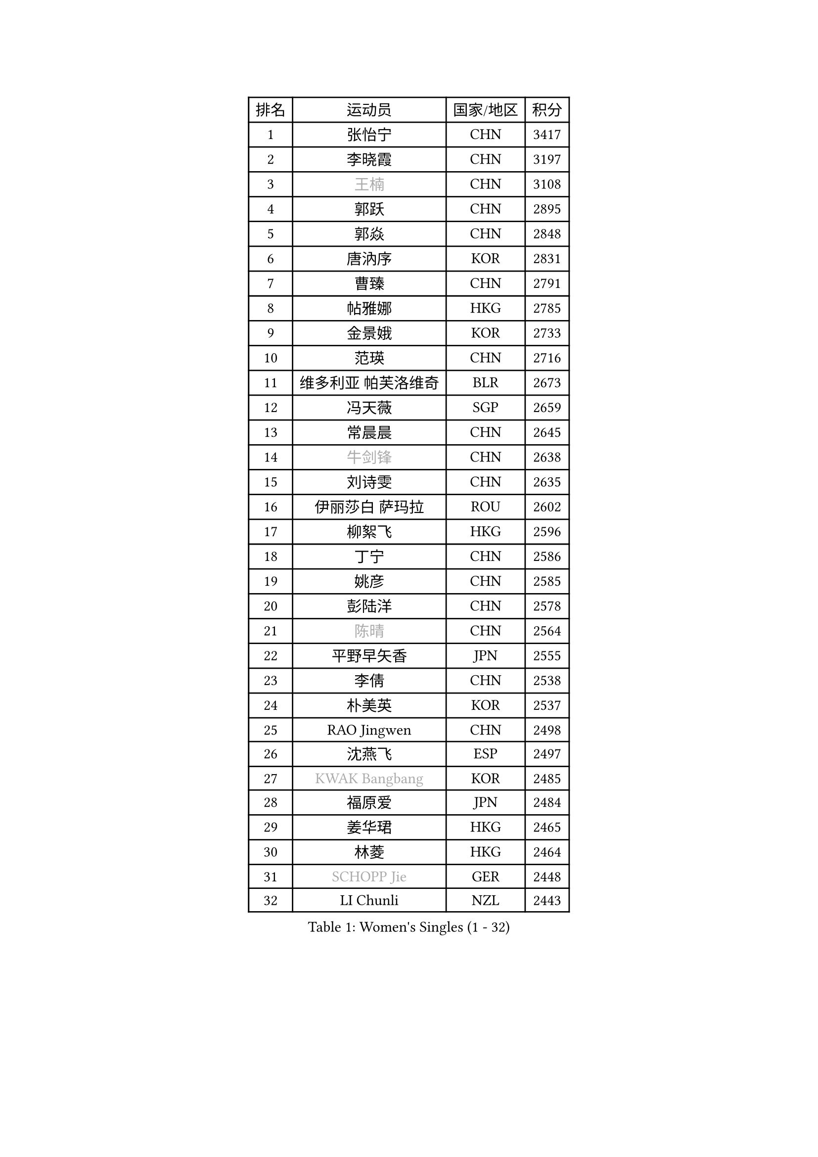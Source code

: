 
#set text(font: ("Courier New", "NSimSun"))
#figure(
  caption: "Women's Singles (1 - 32)",
    table(
      columns: 4,
      [排名], [运动员], [国家/地区], [积分],
      [1], [张怡宁], [CHN], [3417],
      [2], [李晓霞], [CHN], [3197],
      [3], [#text(gray, "王楠")], [CHN], [3108],
      [4], [郭跃], [CHN], [2895],
      [5], [郭焱], [CHN], [2848],
      [6], [唐汭序], [KOR], [2831],
      [7], [曹臻], [CHN], [2791],
      [8], [帖雅娜], [HKG], [2785],
      [9], [金景娥], [KOR], [2733],
      [10], [范瑛], [CHN], [2716],
      [11], [维多利亚 帕芙洛维奇], [BLR], [2673],
      [12], [冯天薇], [SGP], [2659],
      [13], [常晨晨], [CHN], [2645],
      [14], [#text(gray, "牛剑锋")], [CHN], [2638],
      [15], [刘诗雯], [CHN], [2635],
      [16], [伊丽莎白 萨玛拉], [ROU], [2602],
      [17], [柳絮飞], [HKG], [2596],
      [18], [丁宁], [CHN], [2586],
      [19], [姚彦], [CHN], [2585],
      [20], [彭陆洋], [CHN], [2578],
      [21], [#text(gray, "陈晴")], [CHN], [2564],
      [22], [平野早矢香], [JPN], [2555],
      [23], [李倩], [CHN], [2538],
      [24], [朴美英], [KOR], [2537],
      [25], [RAO Jingwen], [CHN], [2498],
      [26], [沈燕飞], [ESP], [2497],
      [27], [#text(gray, "KWAK Bangbang")], [KOR], [2485],
      [28], [福原爱], [JPN], [2484],
      [29], [姜华珺], [HKG], [2465],
      [30], [林菱], [HKG], [2464],
      [31], [#text(gray, "SCHOPP Jie")], [GER], [2448],
      [32], [LI Chunli], [NZL], [2443],
    )
  )#pagebreak()

#set text(font: ("Courier New", "NSimSun"))
#figure(
  caption: "Women's Singles (33 - 64)",
    table(
      columns: 4,
      [排名], [运动员], [国家/地区], [积分],
      [33], [王越古], [SGP], [2442],
      [34], [李佼], [NED], [2409],
      [35], [高军], [USA], [2405],
      [36], [SUN Jin], [CHN], [2391],
      [37], [JIA Jun], [CHN], [2388],
      [38], [FEHER Gabriela], [SRB], [2387],
      [39], [李佳薇], [SGP], [2380],
      [40], [李恩姬], [KOR], [2364],
      [41], [吴雪], [DOM], [2355],
      [42], [福冈春菜], [JPN], [2354],
      [43], [李洁], [NED], [2345],
      [44], [#text(gray, "桑亚婵")], [HKG], [2342],
      [45], [#text(gray, "MIROU Maria")], [GRE], [2331],
      [46], [#text(gray, "金泽咲希")], [JPN], [2329],
      [47], [于梦雨], [SGP], [2322],
      [48], [WANG Chen], [CHN], [2321],
      [49], [刘佳], [AUT], [2320],
      [50], [KRAVCHENKO Marina], [ISR], [2308],
      [51], [FUJINUMA Ai], [JPN], [2308],
      [52], [孙蓓蓓], [SGP], [2304],
      [53], [CHEN TONG Fei-Ming], [TPE], [2297],
      [54], [塔玛拉 鲍罗斯], [CRO], [2297],
      [55], [冯亚兰], [CHN], [2293],
      [56], [JEON Hyekyung], [KOR], [2288],
      [57], [YAN Chimei], [SMR], [2287],
      [58], [#text(gray, "梅村礼")], [JPN], [2287],
      [59], [LI Xue], [FRA], [2280],
      [60], [FUHRER Monika], [SUI], [2276],
      [61], [YIP Lily], [USA], [2274],
      [62], [PAOVIC Sandra], [CRO], [2263],
      [63], [KIM Jong], [PRK], [2254],
      [64], [MOCROUSOV Elena], [MDA], [2250],
    )
  )#pagebreak()

#set text(font: ("Courier New", "NSimSun"))
#figure(
  caption: "Women's Singles (65 - 96)",
    table(
      columns: 4,
      [排名], [运动员], [国家/地区], [积分],
      [65], [KMOTORKOVA Lenka], [SVK], [2247],
      [66], [EKHOLM Matilda], [SWE], [2245],
      [67], [石垣优香], [JPN], [2241],
      [68], [#text(gray, "ZAMFIR Adriana")], [ROU], [2240],
      [69], [GATINSKA Katalina], [BUL], [2236],
      [70], [KOMWONG Nanthana], [THA], [2236],
      [71], [ODOROVA Eva], [SVK], [2235],
      [72], [PROKHOROVA Yulia], [RUS], [2235],
      [73], [倪夏莲], [LUX], [2233],
      [74], [TASEI Mikie], [JPN], [2230],
      [75], [PASKAUSKIENE Ruta], [LTU], [2230],
      [76], [FERLIANA Christine], [INA], [2217],
      [77], [木子], [CHN], [2215],
      [78], [吴佳多], [GER], [2202],
      [79], [BOLLMEIER Nadine], [GER], [2201],
      [80], [侯美玲], [TUR], [2197],
      [81], [YU Kwok See], [HKG], [2197],
      [82], [MONTEIRO DODEAN Daniela], [ROU], [2197],
      [83], [TIMINA Elena], [NED], [2195],
      [84], [单晓娜], [GER], [2194],
      [85], [ONO Shiho], [JPN], [2193],
      [86], [#text(gray, "ASENOVA Tanya")], [BUL], [2188],
      [87], [DAS Mouma], [IND], [2188],
      [88], [KONISHI An], [JPN], [2186],
      [89], [YAMANASHI Yuri], [JPN], [2180],
      [90], [JIAO Yongli], [ESP], [2179],
      [91], [李倩], [POL], [2167],
      [92], [MA Chao In], [MAC], [2167],
      [93], [SIBLEY Kelly], [ENG], [2165],
      [94], [LU Yun-Feng], [TPE], [2165],
      [95], [LI Qiangbing], [AUT], [2161],
      [96], [#text(gray, "YAN Xiaoshan")], [POL], [2160],
    )
  )#pagebreak()

#set text(font: ("Courier New", "NSimSun"))
#figure(
  caption: "Women's Singles (97 - 128)",
    table(
      columns: 4,
      [排名], [运动员], [国家/地区], [积分],
      [97], [SOLJA Amelie], [AUT], [2160],
      [98], [KIM Kyungha], [KOR], [2160],
      [99], [石川佳纯], [JPN], [2150],
      [100], [DVORAK Galia], [ESP], [2150],
      [101], [HUANG Yi-Hua], [TPE], [2144],
      [102], [乔治娜 波塔], [HUN], [2143],
      [103], [JEE Minhyung], [AUS], [2139],
      [104], [张墨], [CAN], [2139],
      [105], [XIAN Yifang], [FRA], [2138],
      [106], [郑怡静], [TPE], [2137],
      [107], [DRINKHALL Joanna], [ENG], [2137],
      [108], [MA Wenting], [NOR], [2136],
      [109], [STEFANOVA Nikoleta], [ITA], [2132],
      [110], [#text(gray, "TODOROVIC Biljana")], [SLO], [2131],
      [111], [HAPONOVA Hanna], [UKR], [2130],
      [112], [文佳], [CHN], [2129],
      [113], [KO Somi], [KOR], [2129],
      [114], [克里斯蒂娜 托特], [HUN], [2127],
      [115], [MOLNAR Cornelia], [CRO], [2127],
      [116], [BILENKO Tetyana], [UKR], [2120],
      [117], [#text(gray, "KOSTROMINA Tatyana")], [BLR], [2119],
      [118], [NTOULAKI Ekaterina], [GRE], [2113],
      [119], [#text(gray, "TAN Paey Fern")], [SGP], [2113],
      [120], [XU Jie], [POL], [2113],
      [121], [KIM Junghyun], [KOR], [2111],
      [122], [PETROVA Detelina], [BUL], [2111],
      [123], [YOON Sunae], [KOR], [2110],
      [124], [KASABOVA Asya], [BUL], [2107],
      [125], [ERDELJI Anamaria], [SRB], [2102],
      [126], [石贺净], [KOR], [2102],
      [127], [#text(gray, "SIA Mee Mee")], [BRU], [2101],
      [128], [文炫晶], [KOR], [2096],
    )
  )
